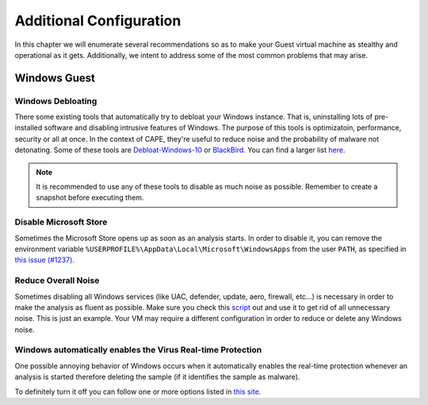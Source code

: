 .. _additional_configuration:

=============================================
Additional Configuration
=============================================

In this chapter we will enumerate several recommendations so as to make your Guest virtual machine as stealthy and operational as it gets. Additionally, we intent to address some of the most common problems that may arise.

Windows Guest
=============

Windows Debloating
------------------
There some existing tools that automatically try to debloat your Windows instance. That is, uninstalling lots of pre-installed software and disabling intrusive features of Windows. The purpose of this tools is optimizatoin, performance, security or all at once. In the context of CAPE, they're useful to reduce noise and the probability of malware not detonating. Some of these tools are `Debloat-Windows-10 <https://github.com/W4RH4WK/Debloat-Windows-10>`_ or `BlackBird <https://www.getblackbird.net/>`_. You can find a larger list `here <https://github.com/RazviOverflow/Malware_Resources?tab=readme-ov-file#windows-debloating-performance-privacy-optimization>`_.

.. note::
	It is recommended to use any of these tools to disable as much noise as possible. Remember to create a snapshot before executing them.

Disable Microsoft Store
-----------------------

Sometimes the Microsoft Store opens up as soon as an analysis starts. In order to disable it, you can remove the environment variable ``%USERPROFILE%\AppData\Local\Microsoft\WindowsApps`` from the user ``PATH``, as specified in `this issue (#1237) <https://github.com/kevoreilly/CAPEv2/issues/1237#issuecomment-1308208474>`_.

Reduce Overall Noise
--------------------

Sometimes disabling all Windows services (like UAC, defender, update, aero, firewall, etc...) is necessary in order to make the analysis as fluent as possible.
Make sure you check this `script`_ out and use it to get rid of all unnecessary noise. This is just an example. Your VM may require a different configuration in order to reduce or delete any Windows noise.

.. _script: https://github.com/kevoreilly/CAPEv2/blob/master/installer/disable_win7noise.bat

Windows automatically enables the Virus Real-time Protection
------------------------------------------------------------

One possible annoying behavior of Windows occurs when it automatically enables the real-time protection whenever an analysis is started therefore deleting the sample (if it identifies the sample as malware).

To definitely turn it off you can follow one or more options listed in `this site <https://www.tenforums.com/tutorials/3569-turn-off-real-time-protection-microsoft-defender-antivirus.html>`_.
